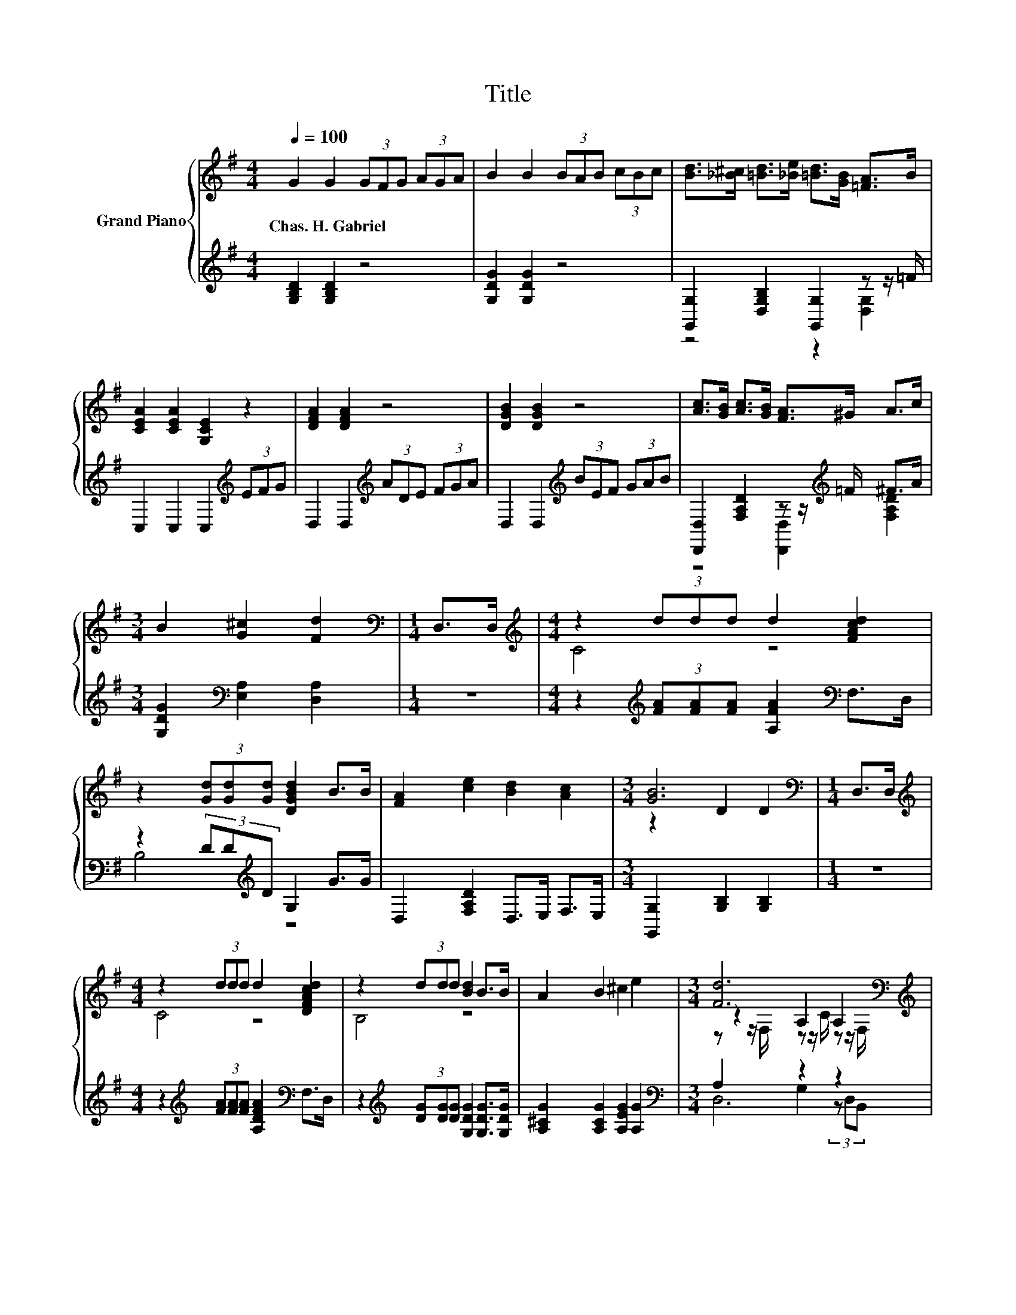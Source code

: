 X:1
T:Title
%%score { ( 1 4 5 ) | ( 2 3 6 ) }
L:1/8
Q:1/4=100
M:4/4
K:G
V:1 treble nm="Grand Piano"
V:4 treble 
V:5 treble 
V:2 treble 
V:3 treble 
V:6 treble 
V:1
 G2 G2 (3GFG (3AGA | B2 B2 (3BAB (3cBc | [Bd]>[_B^c] [=Bd]>[_Be] [=Bd]>[GB] [=FA]>B | %3
w: Chas.~H.~Gabriel * * * * * * *|||
 [CEA]2 [CEA]2 [G,CE]2 z2 | [DFA]2 [DFA]2 z4 | [DGB]2 [DGB]2 z4 | [Ac]>[GB] [Ac]>[GB] [FA]>^G A>c | %7
w: ||||
[M:3/4] B2 [G^c]2 [Fd]2 |[M:1/4][K:bass] D,>D, |[M:4/4][K:treble] z2 (3ddd d2 [FAcd]2 | %10
w: |||
 z2 (3[Gd][Gd][Gd] [DGBd]2 B>B | [FA]2 [ce]2 [Bd]2 [Ac]2 |[M:3/4] [GB]6 |[M:1/4][K:bass] D,>D, | %14
w: ||||
[M:4/4][K:treble] z2 (3ddd d2 [DFAcd]2 | z2 (3ddd [Bd]2 B>B | A2 B2 ^c2 e2 |[M:3/4] [Fd]6[K:bass] | %18
w: ||||
[M:1/4][K:treble] D>D |[M:4/4] G2 (3[DGB][DG-B][DGB] [GB]>F G>A | %20
w: ||
 _B2 (3[^CGB][CGB-][CGB] [GB]>B A>G | [DGB]2 [Gd]2 [Fd]2 [DF]2 | [B,DG]8 |] %23
w: |||
V:2
 [G,B,D]2 [G,B,D]2 z4 | [G,DG]2 [G,DG]2 z4 | [G,,G,]2 [D,G,B,]2 [G,,G,]2 z z/ =F/ | %3
 C,2 C,2 C,2[K:treble] (3EFG | D,2 D,2[K:treble] (3ADE (3FGA | D,2 D,2[K:treble] (3BEF (3GAB | %6
 [D,,D,]2 [F,A,D]2 z z/[K:treble] =F/ ^F>A |[M:3/4] [G,DG]2[K:bass] [E,A,]2 [D,A,]2 |[M:1/4] z2 | %9
[M:4/4] z2[K:treble] (3[FA][FA][FA] [A,FA]2[K:bass] F,>D, | z2 (3DD[K:treble]D G,2 G>G | %11
 D,2 [F,A,D]2 D,>E, F,>E, |[M:3/4] [G,,G,]2 [G,B,]2 [G,B,]2 |[M:1/4] z2 | %14
[M:4/4] z2[K:treble] (3[FA][FA][FA] [A,DFA]2[K:bass] F,>D, | %15
 z2[K:treble] (3[DG][DG][DG] [G,DG]2 [G,DG]>[G,DG] | [A,^CG]2 [A,CG]2 [A,EG]2 [A,G]2 | %17
[M:3/4][K:bass] A,2 z2 z2 |[M:1/4] D,>D, |[M:4/4] z4 D2 z2 | _B,6 z2 | D,2 [D,B,]2 [D,A,]2 [D,C]2 | %22
 [G,,G,]8 |] %23
V:3
 x8 | x8 | z4 z2 [D,G,]2 | x6[K:treble] x2 | x4[K:treble] x4 | x4[K:treble] x4 | %6
 z4 [D,,D,]2[K:treble] [F,A,D]2 |[M:3/4] x2[K:bass] x4 |[M:1/4] x2 | %9
[M:4/4] x2[K:treble] x4[K:bass] x2 | B,4[K:treble] z4 | x8 |[M:3/4] x6 |[M:1/4] x2 | %14
[M:4/4] x2[K:treble] x4[K:bass] x2 | x2[K:treble] x6 | x8 |[M:3/4][K:bass] D,6 |[M:1/4] x2 | %19
[M:4/4] z2 G,4 z2 | z2 (3^D,D,D, ^C>_B, A,>G, | x8 | x8 |] %23
V:4
 x8 | x8 | x8 | x8 | x8 | x8 | x8 |[M:3/4] x6 |[M:1/4][K:bass] x2 |[M:4/4][K:treble] C4 z4 | x8 | %11
 x8 |[M:3/4] z2 D2 D2 |[M:1/4][K:bass] x2 |[M:4/4][K:treble] C4 z4 | B,4 z4 | x8 | %17
[M:3/4] z2[K:bass] A,2 A,2 |[M:1/4][K:treble] x2 |[M:4/4] x8 | x8 | x8 | x8 |] %23
V:5
 x8 | x8 | x8 | x8 | x8 | x8 | x8 |[M:3/4] x6 |[M:1/4][K:bass] x2 |[M:4/4][K:treble] x8 | x8 | x8 | %12
[M:3/4] x6 |[M:1/4][K:bass] x2 |[M:4/4][K:treble] x8 | x8 | x8 | %17
[M:3/4] z z/[K:bass] F,/ z z/ C/ z z/ F,/ |[M:1/4][K:treble] x2 |[M:4/4] x8 | x8 | x8 | x8 |] %23
V:6
 x8 | x8 | x8 | x6[K:treble] x2 | x4[K:treble] x4 | x4[K:treble] x4 | x11/2[K:treble] x5/2 | %7
[M:3/4] x2[K:bass] x4 |[M:1/4] x2 |[M:4/4] x2[K:treble] x4[K:bass] x2 | x10/3[K:treble] x14/3 | %11
 x8 |[M:3/4] x6 |[M:1/4] x2 |[M:4/4] x2[K:treble] x4[K:bass] x2 | x2[K:treble] x6 | x8 | %17
[M:3/4][K:bass] x6 |[M:1/4] x2 |[M:4/4] G,2 (3z D,B,, z z/ F,/ G,>A, | x8 | x8 | x8 |] %23


